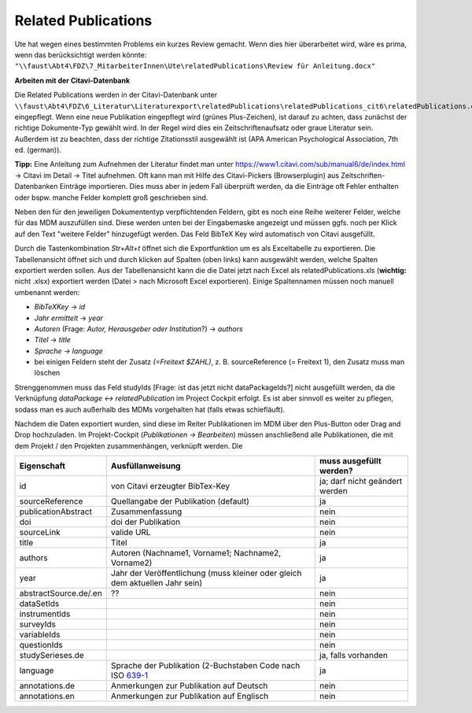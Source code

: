 Related Publications
====================

Ute hat wegen eines bestimmten Problems ein kurzes Review gemacht. Wenn dies hier überarbeitet wird, wäre es prima, wenn das berücksichtigt werden könnte:
``"\\faust\Abt4\FDZ\7_MitarbeiterInnen\Ute\relatedPublications\Review für Anleitung.docx"``

**Arbeiten mit der Citavi-Datenbank**

Die Related Publications werden in der Citavi-Datenbank unter ``\\faust\Abt4\FDZ\6_Literatur\Literaturexport\relatedPublications\relatedPublications_cit6\relatedPublications.ctv6`` eingepflegt.
Wenn eine neue Publikation eingepflegt wird (grünes Plus-Zeichen), ist darauf zu achten, dass zunächst der richtige Dokumente-Typ gewählt wird. In der Regel wird dies ein Zeitschriftenaufsatz oder graue Literatur sein. Außerdem ist zu beachten, dass der richtige Zitationsstil ausgewählt ist (APA American Psychological Association, 7th ed. (german)). 

**Tipp:** Eine Anleitung zum Aufnehmen der Literatur findet man unter https://www1.citavi.com/sub/manual6/de/index.html -> Citavi im Detail -> Titel aufnehmen. Oft kann man mit Hilfe des Citavi-Pickers (Browserplugin) aus Zeitschriften-Datenbanken Einträge importieren. Dies muss aber in jedem Fall überprüft werden, da die Einträge oft Fehler enthalten oder bspw. manche Felder komplett groß geschrieben sind.

Neben den für den jeweiligen Dokumententyp verpflichtenden Feldern, gibt es noch eine Reihe weiterer Felder, welche für das MDM auszufüllen sind.
Diese werden unten bei der Eingabemaske angezeigt und müssen ggfs. noch per Klick auf den Text "weitere Felder" hinzugefügt werden.
Das Feld BibTeX Key wird automatisch von Citavi ausgefüllt.

Durch die Tastenkombination `Str+Alt+t` öffnet sich die Exportfunktion um es als Exceltabelle zu exportieren. Die
Tabellenansicht öffnet sich und durch klicken auf Spalten (oben links) kann
ausgewählt werden, welche Spalten exportiert werden sollen. Aus der
Tabellenansicht kann die die Datei jetzt nach Excel als relatedPublications.xls (**wichtig:** nicht .xlsx)
exportiert werden (Datei > nach Microsoft Excel exportieren). Einige
Spaltennamen müssen noch manuell umbenannt werden:

- `BibTeXKey` -> `id`
- `Jahr ermittelt` -> `year`
- `Autoren` (Frage: `Autor, Herausgeber oder Institution`?) -> `authors`
- `Titel` -> `title`
- `Sprache -> language`
- bei einigen Feldern steht der Zusatz `(=Freitext $ZAHL)`, z. B. sourceReference (= Freitext 1), den Zusatz muss man löschen

Strenggenommen muss das Feld studyIds [Frage: ist das jetzt nicht dataPackageIds?] nicht ausgefüllt werden, da die Verknüpfung `dataPackage <-> relatedPublication` im Project Cockpit erfolgt. 
Es ist aber sinnvoll es weiter zu pflegen, sodass man es auch außerhalb des MDMs vorgehalten hat (falls etwas schiefläuft).

Nachdem die Daten exportiert wurden, sind diese im Reiter Publikationen im MDM über den Plus-Button oder Drag and Drop hochzuladen.
Im Projekt-Cockpit (`Publikationen -> Bearbeiten`) müssen anschließend alle Publikationen, die mit dem Projekt / den Projekten zusammenhängen, verknüpft werden. Die 

+----------------+----------------------------+-------------------------+
| Eigenschaft    | Ausfüllanweisung           | muss ausgefüllt werden? |
+================+============================+=========================+
| id             | von Citavi                 | ja; darf nicht geändert |
|                | erzeugter BibTex-Key       | werden                  |
+----------------+----------------------------+-------------------------+
| source\        | Quellangabe der            | ja                      |
| Reference      | Publikation                |                         |
|                | (default)                  |                         |
+----------------+----------------------------+-------------------------+
| publication\   | Zusammenfassung            | nein                    |
| Abstract       |                            |                         |
+----------------+----------------------------+-------------------------+
| doi            | doi der Publikation        | nein                    |
+----------------+----------------------------+-------------------------+
| sourceLink     | valide URL                 | nein                    |
+----------------+----------------------------+-------------------------+
| title          | Titel                      | ja                      |
+----------------+----------------------------+-------------------------+
| authors        | Autoren (Nachname1,        | ja                      |
|                | Vorname1; Nachname2,       |                         |
|                | Vorname2)                  |                         |
+----------------+----------------------------+-------------------------+
| year           | Jahr der Veröffentlichung  | ja                      |
|                | (muss kleiner oder gleich  |                         |
|                | dem aktuellen Jahr sein)   |                         |
+----------------+----------------------------+-------------------------+
| abstract\      |??                          | nein                    |
| Source.de/\    |                            |                         |
| .en            |                            |                         |
+----------------+----------------------------+-------------------------+
| dataSetIds     |                            | nein                    |
+----------------+----------------------------+-------------------------+
| instrumentIds  |                            | nein                    |
+----------------+----------------------------+-------------------------+
| surveyIds      |                            | nein                    |
+----------------+----------------------------+-------------------------+
| variableIds    |                            | nein                    |
+----------------+----------------------------+-------------------------+
| questionIds    |                            | nein                    |
+----------------+----------------------------+-------------------------+
| studySeries\   |                            | ja, falls vorhanden     |
| es.de          |                            |                         |
+----------------+----------------------------+-------------------------+
| language       | Sprache der Publikation    | ja                      |
|                | (2-Buchstaben Code         |                         |
|                | nach ISO 639-1_            |                         |
+----------------+----------------------------+-------------------------+
| annotations.de | Anmerkungen zur Pub\       | nein                    |
|                | likation auf Deutsch       |                         |
+----------------+----------------------------+-------------------------+
| annotations.en | Anmerkungen zur Pub\       | nein                    |
|                | likation auf Englisch      |                         |
+----------------+----------------------------+-------------------------+

.. _639-1: https://en.wikipedia.org/wiki/List_of_ISO_639-1_codes
